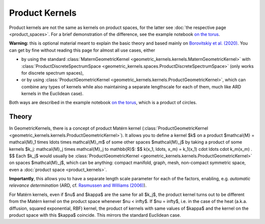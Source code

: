 ################################################
  Product Kernels
################################################

Product kernels are not the same as kernels on product spaces, for the latter see :doc:`the respective page <product_spaces>`.
For a brief demonstration of the difference, see the example notebook `on the torus <https://github.com/GPflow/GeometricKernels/blob/main/notebooks/Torus.ipynb>`_.


**Warning:** this is optional material meant to explain the basic theory and based mainly on `Borovitskiy et al. (2020) <https://arxiv.org/abs/2006.10160>`_.
You can get by fine without reading this page for almost all use cases, either

* by using the standard :class:`MaternGeometricKernel <geometric_kernels.kernels.MaternGeometricKernel>` with :class:`ProductDiscreteSpectrumSpace <geometric_kernels.spaces.ProductDiscreteSpectrumSpace>` (only works for discrete spectrum spaces),

* or by using :class:`ProductGeometricKernel <geometric_kernels.kernels.ProductGeometricKernel>`, which can combine any types of kernels while also maintaining a separate lengthscale for each of them, much like ARD kernels in the Euclidean case).

Both ways are described in the example notebook `on the torus <https://github.com/GPflow/GeometricKernels/blob/main/notebooks/Torus.ipynb>`_, which is a product of circles. 

=======
Theory
=======

In GeometricKernels, there is a concept of product Matérn kernel (:class:`ProductGeometricKernel <geometric_kernels.kernels.ProductGeometricKernel>`).
It allows you to define a kernel $k$ on a product $\mathcal{M} = \mathcal{M}_1 \times \ldots \times \mathcal{M}_m$ of some other spaces $\mathcal{M}_j$ by taking a product of some kernels $k_j: \mathcal{M}_j \times \mathcal{M}_j \to \mathbb{R}$:
$$
k(x_1, \ldots, x_m)
=
k_1(x_1) \cdot \ldots \cdot k_m(x_m)
.
$$
Each $k_j$ would usually be :class:`ProductGeometricKernel <geometric_kernels.kernels.ProductGeometricKernel>` on spaces $\mathcal{M}_j$, which can be anything: compact manifold, graph, mesh, non-compact symmetric space, even a :doc:`product space <product_kernels>`.

**Importantly**, this allows you to have a separate length scale parameter for each of the factors, enabling, e.g. *automatic relevance determination* (ARD, cf. `Rasmussen and Williams (2006) <https://gaussianprocess.org/gpml/chapters/RW.pdf>`_).

For Matérn kernels, even if $\nu$ and $\kappa$ are the same for all $k_j$, the product kernel turns out to be different from the Matérn kernel on the product space whenever $\nu < \infty$.
If $\nu = \infty$, i.e. in the case of the heat (a.k.a. diffusion, squared exponential, RBF) kernel, the product of kernels with same values of $\kappa$ and the kernel on the product space with this $\kappa$ coincide.
This mirrors the standard Euclidean case.
